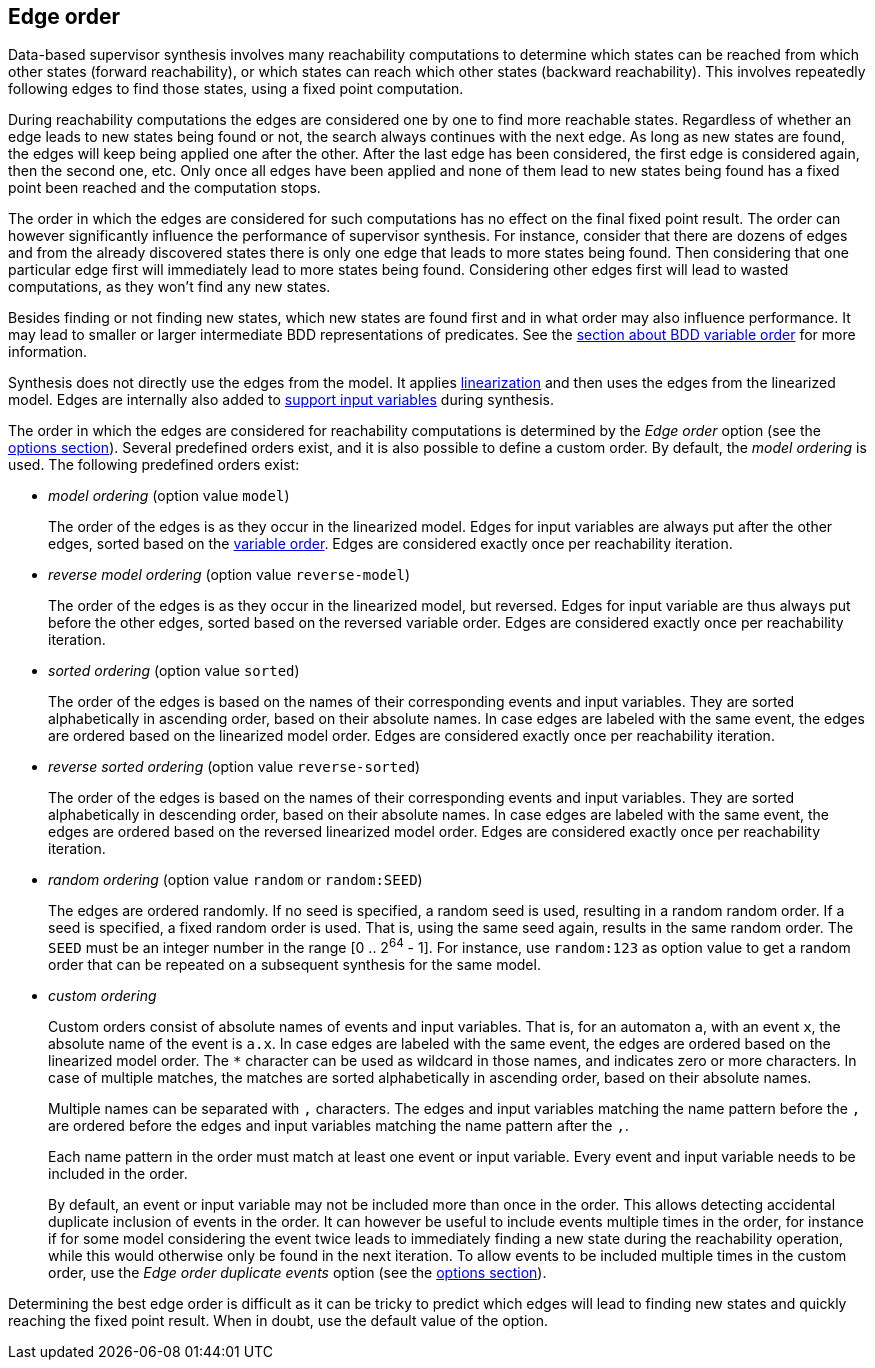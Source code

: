 //////////////////////////////////////////////////////////////////////////////
// Copyright (c) 2010, 2023 Contributors to the Eclipse Foundation
//
// See the NOTICE file(s) distributed with this work for additional
// information regarding copyright ownership.
//
// This program and the accompanying materials are made available
// under the terms of the MIT License which is available at
// https://opensource.org/licenses/MIT
//
// SPDX-License-Identifier: MIT
//////////////////////////////////////////////////////////////////////////////

indexterm:[data-based supervisory controller synthesis,edge order]

[[tools-datasynth-edge-order]]
== Edge order

Data-based supervisor synthesis involves many reachability computations to determine which states can be reached from which other states (forward reachability), or which states can reach which other states (backward reachability).
This involves repeatedly following edges to find those states, using a fixed point computation.

During reachability computations the edges are considered one by one to find more reachable states.
Regardless of whether an edge leads to new states being found or not, the search always continues with the next edge.
As long as new states are found, the edges will keep being applied one after the other.
After the last edge has been considered, the first edge is considered again, then the second one, etc.
Only once all edges have been applied and none of them lead to new states being found has a fixed point been reached and the computation stops.

The order in which the edges are considered for such computations has no effect on the final fixed point result.
The order can however significantly influence the performance of supervisor synthesis.
For instance, consider that there are dozens of edges and from the already discovered states there is only one edge that leads to more states being found.
Then considering that one particular edge first will immediately lead to more states being found.
Considering other edges first will lead to wasted computations, as they won't find any new states.

Besides finding or not finding new states, which new states are found first and in what order may also influence performance.
It may lead to smaller or larger intermediate BDD representations of predicates.
See the <<tools-datasynth-var-order,section about BDD variable order>> for more information.

Synthesis does not directly use the edges from the model.
It applies <<tools-cif2cif-chapter-linearize-product,linearization>> and then uses the edges from the linearized model.
Edges are internally also added to <<tools-datasynth-input-vars,support input variables>> during synthesis.

The order in which the edges are considered for reachability computations is determined by the _Edge order_ option (see the <<tools-datasynth-options,options section>>).
Several predefined orders exist, and it is also possible to define a custom order.
By default, the _model ordering_ is used.
The following predefined orders exist:

* _model ordering_ (option value `model`)
+
The order of the edges is as they occur in the linearized model.
Edges for input variables are always put after the other edges, sorted based on the <<tools-datasynth-var-order,variable order>>.
Edges are considered exactly once per reachability iteration.

* _reverse model ordering_ (option value `reverse-model`)
+
The order of the edges is as they occur in the linearized model, but reversed.
Edges for input variable are thus always put before the other edges, sorted based on the reversed variable order.
Edges are considered exactly once per reachability iteration.

* _sorted ordering_ (option value `sorted`)
+
The order of the edges is based on the names of their corresponding events and input variables.
They are sorted alphabetically in ascending order, based on their absolute names.
In case edges are labeled with the same event, the edges are ordered based on the linearized model order.
Edges are considered exactly once per reachability iteration.

* _reverse sorted ordering_ (option value `reverse-sorted`)
+
The order of the edges is based on the names of their corresponding events and input variables.
They are sorted alphabetically in descending order, based on their absolute names.
In case edges are labeled with the same event, the edges are ordered based on the reversed linearized model order.
Edges are considered exactly once per reachability iteration.

* _random ordering_ (option value `random` or `random:SEED`)
+
The edges are ordered randomly.
If no seed is specified, a random seed is used, resulting in a random random order.
If a seed is specified, a fixed random order is used.
That is, using the same seed again, results in the same random order.
The `SEED` must be an integer number in the range [0 .. 2^64^ - 1].
For instance, use `random:123` as option value to get a random order that can be repeated on a subsequent synthesis for the same model.

* _custom ordering_
+
Custom orders consist of absolute names of events and input variables.
That is, for an automaton `a`, with an event `x`, the absolute name of the event is `a.x`.
In case edges are labeled with the same event, the edges are ordered based on the linearized model order.
The `+*+` character can be used as wildcard in those names, and indicates zero or more characters.
In case of multiple matches, the matches are sorted alphabetically in ascending order, based on their absolute names.
+
Multiple names can be separated with `,` characters.
The edges and input variables matching the name pattern before the `,` are ordered before the edges and input variables matching the name pattern after the `,`.
+
Each name pattern in the order must match at least one event or input variable.
Every event and input variable needs to be included in the order.
+
By default, an event or input variable may not be included more than once in the order.
This allows detecting accidental duplicate inclusion of events in the order.
It can however be useful to include events multiple times in the order, for instance if for some model considering the event twice leads to immediately finding a new state during the reachability operation, while this would otherwise only be found in the next iteration.
To allow events to be included multiple times in the custom order, use the _Edge order duplicate events_ option (see the <<tools-datasynth-options,options section>>).

Determining the best edge order is difficult as it can be tricky to predict which edges will lead to finding new states and quickly reaching the fixed point result.
When in doubt, use the default value of the option.
